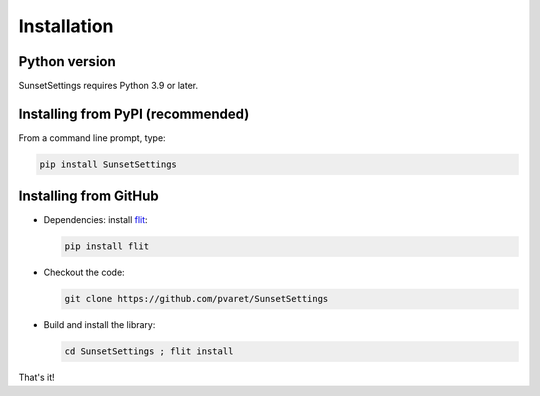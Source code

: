 Installation
============

Python version
--------------

SunsetSettings requires Python 3.9 or later.


Installing from PyPI (recommended)
----------------------------------

From a command line prompt, type:

.. code:: shell

  pip install SunsetSettings


Installing from GitHub
----------------------

- Dependencies: install `flit <https://pypi.org/project/flit/>`_:

  .. code:: shell

    pip install flit

- Checkout the code:

  .. code:: shell

    git clone https://github.com/pvaret/SunsetSettings

- Build and install the library:

  .. code:: shell

    cd SunsetSettings ; flit install

That's it!
